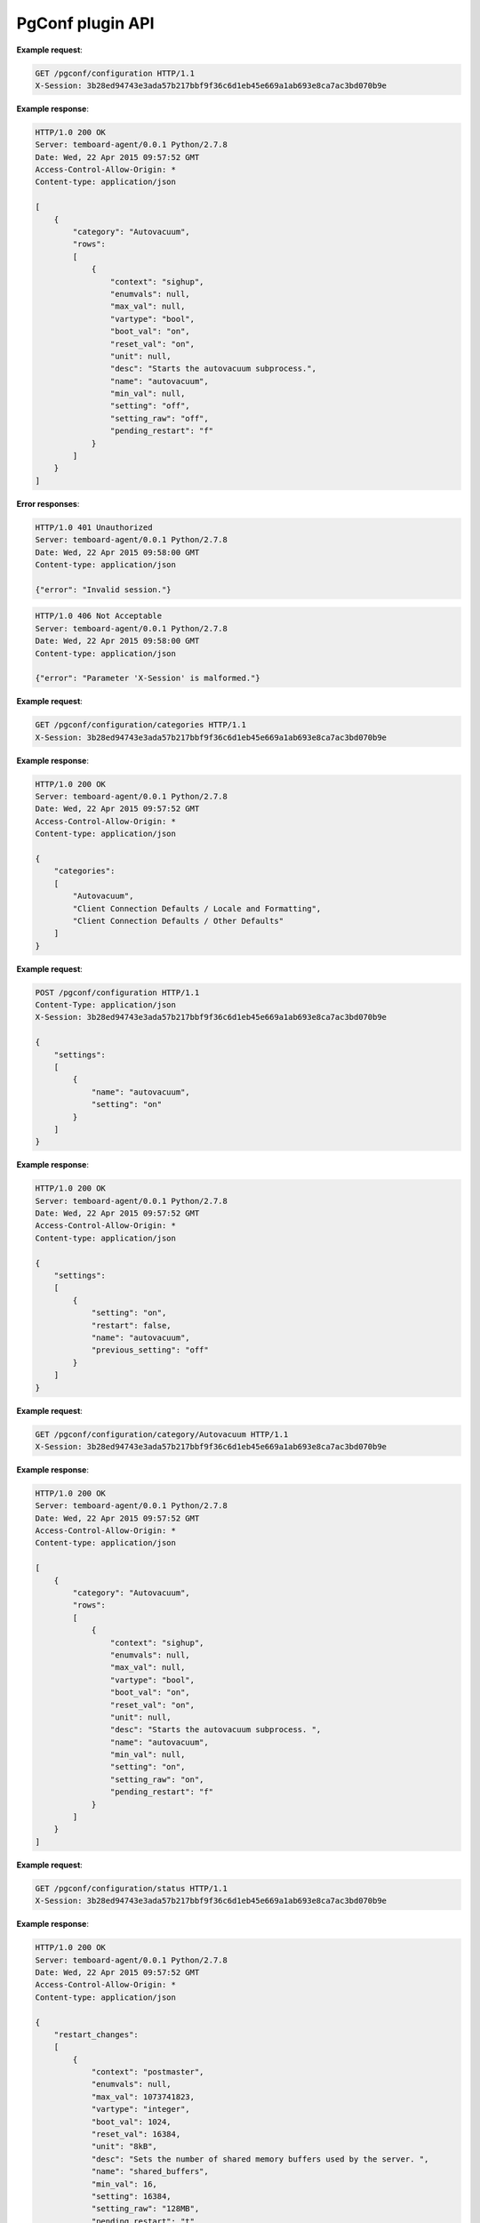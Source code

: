 .. _pgconf_api:

PgConf plugin API
=================

.. http:get:: /pgconf/configuration

    Get PostgreSQL settings from ``pg_settings`` system view and configuration files.

    :reqheader X-Session: Session ID
    :status 200: no error
    :status 401: invalid session
    :status 500: internal error
    :status 406: header ``X-Session`` is malformed.


**Example request**:

.. sourcecode:: http

    GET /pgconf/configuration HTTP/1.1
    X-Session: 3b28ed94743e3ada57b217bbf9f36c6d1eb45e669a1ab693e8ca7ac3bd070b9e


**Example response**:

.. sourcecode:: http

    HTTP/1.0 200 OK
    Server: temboard-agent/0.0.1 Python/2.7.8
    Date: Wed, 22 Apr 2015 09:57:52 GMT
    Access-Control-Allow-Origin: *
    Content-type: application/json

    [
        {
            "category": "Autovacuum",
            "rows":
            [
                {
                    "context": "sighup",
                    "enumvals": null,
                    "max_val": null,
                    "vartype": "bool",
                    "boot_val": "on",
                    "reset_val": "on",
                    "unit": null,
                    "desc": "Starts the autovacuum subprocess.",
                    "name": "autovacuum",
                    "min_val": null,
                    "setting": "off",
                    "setting_raw": "off",
                    "pending_restart": "f"
                }
            ]
        }
    ]


**Error responses**:

.. sourcecode:: http

    HTTP/1.0 401 Unauthorized
    Server: temboard-agent/0.0.1 Python/2.7.8
    Date: Wed, 22 Apr 2015 09:58:00 GMT
    Content-type: application/json

    {"error": "Invalid session."}


.. sourcecode:: http

    HTTP/1.0 406 Not Acceptable
    Server: temboard-agent/0.0.1 Python/2.7.8
    Date: Wed, 22 Apr 2015 09:58:00 GMT
    Content-type: application/json

    {"error": "Parameter 'X-Session' is malformed."}


.. http:get:: /pgconf/configuration/categories

    Get list of settings categories.

    :reqheader X-Session: Session ID
    :status 200: no error
    :status 401: invalid session
    :status 500: internal error
    :status 406: header ``X-Session`` is malformed.


**Example request**:

.. sourcecode:: http

    GET /pgconf/configuration/categories HTTP/1.1
    X-Session: 3b28ed94743e3ada57b217bbf9f36c6d1eb45e669a1ab693e8ca7ac3bd070b9e


**Example response**:

.. sourcecode:: http

    HTTP/1.0 200 OK
    Server: temboard-agent/0.0.1 Python/2.7.8
    Date: Wed, 22 Apr 2015 09:57:52 GMT
    Access-Control-Allow-Origin: *
    Content-type: application/json

    {
        "categories":
        [
            "Autovacuum",
            "Client Connection Defaults / Locale and Formatting",
            "Client Connection Defaults / Other Defaults"
        ]
    }


.. http:post:: /pgconf/configuration

    Update one or many PostgreSQL settings values. This API issues ``ALTER SYSTEM`` SQL statements.

    :reqheader X-Session: Session ID
    :status 200: no error
    :status 401: invalid session
    :status 500: internal error
    :status 406: header ``X-Session`` or setting item is malformed.
    :status 400: invalid JSON format.


**Example request**:

.. sourcecode:: http

    POST /pgconf/configuration HTTP/1.1
    Content-Type: application/json
    X-Session: 3b28ed94743e3ada57b217bbf9f36c6d1eb45e669a1ab693e8ca7ac3bd070b9e

    {
        "settings":
        [
            {
                "name": "autovacuum",
                "setting": "on"
            }
        ]
    }

**Example response**:

.. sourcecode:: http

    HTTP/1.0 200 OK
    Server: temboard-agent/0.0.1 Python/2.7.8
    Date: Wed, 22 Apr 2015 09:57:52 GMT
    Access-Control-Allow-Origin: *
    Content-type: application/json

    {
        "settings":
        [
            {
                "setting": "on",
                "restart": false,
                "name": "autovacuum",
                "previous_setting": "off"
            }
        ]
    }


.. http:get:: /pgconf/configuration/category/(category_name)

    Get list of settings for one category, based on category name.

    :reqheader X-Session: Session ID
    :param category_name: Setting category name
    :status 200: no error
    :status 401: invalid session
    :status 500: internal error
    :status 406: header ``X-Session`` is malformed.


**Example request**:

.. sourcecode:: http

    GET /pgconf/configuration/category/Autovacuum HTTP/1.1
    X-Session: 3b28ed94743e3ada57b217bbf9f36c6d1eb45e669a1ab693e8ca7ac3bd070b9e


**Example response**:

.. sourcecode:: http

    HTTP/1.0 200 OK
    Server: temboard-agent/0.0.1 Python/2.7.8
    Date: Wed, 22 Apr 2015 09:57:52 GMT
    Access-Control-Allow-Origin: *
    Content-type: application/json

    [
        {
            "category": "Autovacuum",
            "rows":
            [
                {
                    "context": "sighup",
                    "enumvals": null,
                    "max_val": null,
                    "vartype": "bool",
                    "boot_val": "on",
                    "reset_val": "on",
                    "unit": null,
                    "desc": "Starts the autovacuum subprocess. ",
                    "name": "autovacuum",
                    "min_val": null,
                    "setting": "on",
                    "setting_raw": "on",
                    "pending_restart": "f"
                }
            ]
        }
    ]


.. http:get:: /pgconf/configuration/status

    Shows settings waiting for PostgreSQL server restart

    :reqheader X-Session: Session ID
    :status 200: no error
    :status 401: invalid session
    :status 500: internal error
    :status 406: header ``X-Session`` is malformed.


**Example request**:

.. sourcecode:: http

    GET /pgconf/configuration/status HTTP/1.1
    X-Session: 3b28ed94743e3ada57b217bbf9f36c6d1eb45e669a1ab693e8ca7ac3bd070b9e


**Example response**:

.. sourcecode:: http

    HTTP/1.0 200 OK
    Server: temboard-agent/0.0.1 Python/2.7.8
    Date: Wed, 22 Apr 2015 09:57:52 GMT
    Access-Control-Allow-Origin: *
    Content-type: application/json

    {
        "restart_changes":
        [
            {
                "context": "postmaster",
                "enumvals": null,
                "max_val": 1073741823,
                "vartype": "integer",
                "boot_val": 1024,
                "reset_val": 16384,
                "unit": "8kB",
                "desc": "Sets the number of shared memory buffers used by the server. ",
                "name": "shared_buffers",
                "min_val": 16,
                "setting": 16384,
                "setting_raw": "128MB",
                "pending_restart": "t"
            }
        ],
        "restart_pending": true
    }


.. http:get:: /pgconf/hba

    Get records from the ``pg_hba.conf`` file.

    :query version: ``pg_hba.conf`` file version to get. Ex: ``2017-03-06T16:34:07``. If not set then the current version is read.
    :reqheader X-Session: Session ID
    :status 200: no error
    :status 401: invalid session
    :status 404: ``version`` does not exist
    :status 500: internal error
    :status 406: header ``X-Session`` is malformed.


**Example requests**:

.. sourcecode:: http

    GET /pgconf/hba HTTP/1.1
    X-Session: 3b28ed94743e3ada57b217bbf9f36c6d1eb45e669a1ab693e8ca7ac3bd070b9e


.. sourcecode:: http

    GET /pgconf/hba?version=2017-03-06T16:34:07 HTTP/1.1
    X-Session: 3b28ed94743e3ada57b217bbf9f36c6d1eb45e669a1ab693e8ca7ac3bd070b9e


**Example response**:

.. sourcecode:: http

    HTTP/1.0 200 OK
    Server: temboard-agent/0.0.1 Python/2.7.8
    Date: Wed, 22 Apr 2015 09:57:52 GMT
    Access-Control-Allow-Origin: *
    Content-type: application/json

    {
        "entries":
        [
            {
                "comment": " \"local\" is for Unix domain socket connections only"
            },
            {
                "database": "all",
                "auth_options": "",
                "connection": "local",
                "user": "alice",
                "address": "",
                "auth_method": "trust"
            },
            {
                "database": "all",
                "auth_options": "",
                "connection": "local",
                "user": "all",
                "address": "",
                "auth_method": "trust"
            }
        ],
        "version": null,
        "filepath": "/etc/postgresql-9.5/pg_hba.conf"
    }


**Error responses**:

.. sourcecode:: http

    HTTP/1.0 404 Not Found
    Server: temboard-agent/0.0.1 Python/2.7.9
    Date: Thu, 11 Feb 2016 09:04:02 GMT
    Access-Control-Allow-Origin: *
    Content-type: application/json

    {"error": "Version 2016-01-29T08:46:09 of file /etc/postgresql/9.4/main/pg_hba.conf does not exist."}


.. http:get:: /pgconf/hba/raw

    Get raw content of ``pg_hba.conf`` file.

    :query version: ``pg_hba.conf`` file version to get. Ex: ``2017-03-06T16:34:07``. If not set then the current version is read.
    :reqheader X-Session: Session ID
    :status 200: no error
    :status 401: invalid session
    :status 404: ``version`` does not exist
    :status 500: internal error
    :status 406: header ``X-Session`` is malformed.


**Example requests**:

.. sourcecode:: http

    GET /pgconf/hba/raw HTTP/1.1
    X-Session: 3b28ed94743e3ada57b217bbf9f36c6d1eb45e669a1ab693e8ca7ac3bd070b9e


.. sourcecode:: http

    GET /pgconf/hba/raw?version=2017-03-06T16:34:07 HTTP/1.1
    X-Session: 3b28ed94743e3ada57b217bbf9f36c6d1eb45e669a1ab693e8ca7ac3bd070b9e


**Example response**:

.. sourcecode:: http

    HTTP/1.0 200 OK
    Server: temboard-agent/0.0.1 Python/2.7.8
    Date: Wed, 22 Apr 2015 09:57:52 GMT
    Access-Control-Allow-Origin: *
    Content-type: application/json

    {
        "content": "# \"local\" is for Unix domain socket connections only\r\nlocal  all  julien  trust \r\nlocal  all  all  trust \r\n# IPv4 local connections:\r\nhost  all  all 127.0.0.1/32 trust \r\n# IPv6 local connections:\r\nhost  all  all ::1/128 trust \r\n",
        "version": null,
        "filepath": "/etc/postgresql-9.5/pg_hba.conf"
    }


**Error responses**:

.. sourcecode:: http

    HTTP/1.0 404 Not Found
    Server: temboard-agent/0.0.1 Python/2.7.9
    Date: Thu, 11 Feb 2016 09:04:02 GMT
    Access-Control-Allow-Origin: *
    Content-type: application/json

    {"error": "Version 2016-01-29T08:46:09 of file /etc/postgresql/9.4/main/pg_hba.conf does not exist."}


.. http:post:: /pgconf/hba

    Writes ``pg_hba.conf`` file content.

    :reqheader X-Session: Session ID
    :status 200: no error
    :status 401: invalid session
    :status 500: internal error
    :status 406: header ``X-Session`` is malformed.


**Example request**:

.. sourcecode:: http

    POST /pgconf/hba HTTP/1.1
    X-Session: 3b28ed94743e3ada57b217bbf9f36c6d1eb45e669a1ab693e8ca7ac3bd070b9e
    Content-Type: application/json

    {
        "entries":
        [
            {
                "connection": "local",
                "user": "all",
                "database": "all",
                "auth_method": "peer"
            }
        ],
        "new_version": true
    }

**Example response**:

.. sourcecode:: http

    HTTP/1.0 200 OK
    Server: temboard-agent/0.0.1 Python/2.7.8
    Date: Wed, 22 Apr 2015 09:57:52 GMT
    Access-Control-Allow-Origin: *
    Content-type: application/json

    {
        "last_version": "2016-02-11T15:26:19",
        "filepath": "/etc/postgresql/9.4/main/pg_hba.conf"
    }


.. http:post:: /pgconf/hba/raw

    Writes ``pg_hba.conf`` file content. Raw mode.

    :reqheader X-Session: Session ID
    :status 200: no error
    :status 401: invalid session
    :status 500: internal error
    :status 406: header ``X-Session`` is malformed.


**Example request**:

.. sourcecode:: http

    POST /pgconf/hba/raw HTTP/1.1
    X-Session: 3b28ed94743e3ada57b217bbf9f36c6d1eb45e669a1ab693e8ca7ac3bd070b9e
    Content-Type: application/json

    {
        "content": "local all all md5\r\n ... ",
        "new_version": true
    }

**Example response**:

.. sourcecode:: http

    HTTP/1.0 200 OK
    Server: temboard-agent/0.0.1 Python/2.7.8
    Date: Wed, 22 Apr 2015 09:57:52 GMT
    Access-Control-Allow-Origin: *
    Content-type: application/json

    {
        "last_version": "2016-02-11T15:26:19",
        "filepath": "/etc/postgresql/9.4/main/pg_hba.conf"
    }


.. http:delete:: /pgconf/hba

    Remove a version of ``pg_hba.conf`` file.

    :query version: ``pg_hba.conf`` file version to remove. Ex: ``2017-03-06T16:34:07``.
    :reqheader X-Session: Session ID
    :status 200: no error
    :status 401: invalid session
    :status 404: ``version`` does not exist
    :status 500: internal error
    :status 406: header ``X-Session`` is malformed.


**Example requests**:

.. sourcecode:: http

    DELETE /pgconf/hba?version=2017-03-06T16:34:07 HTTP/1.1
    X-Session: 3b28ed94743e3ada57b217bbf9f36c6d1eb45e669a1ab693e8ca7ac3bd070b9e


**Example response**:

.. sourcecode:: http

    HTTP/1.0 200 OK
    Server: temboard-agent/0.0.1 Python/2.7.8
    Date: Wed, 22 Apr 2015 09:57:52 GMT
    Access-Control-Allow-Origin: *
    Content-type: application/json

    {
        "deleted": true,
        "version": "2016-01-29T08:44:26"
    }


**Error responses**:

.. sourcecode:: http

    HTTP/1.0 404 Not Found
    Server: temboard-agent/0.0.1 Python/2.7.9
    Date: Thu, 11 Feb 2016 09:04:02 GMT
    Access-Control-Allow-Origin: *
    Content-type: application/json

    {"error": "Version 2016-01-29T08:46:09 of file /etc/postgresql/9.4/main/pg_hba.conf does not exist."}


.. http:get:: /pgconf/hba/versions

    Get the list of ``pg_hba.conf`` versions.

    :reqheader X-Session: Session ID
    :status 200: no error
    :status 401: invalid session
    :status 500: internal error
    :status 406: header ``X-Session`` is malformed.


**Example requests**:

.. sourcecode:: http

    GET /pgconf/hba/version HTTP/1.1
    X-Session: 3b28ed94743e3ada57b217bbf9f36c6d1eb45e669a1ab693e8ca7ac3bd070b9e


**Example response**:

.. sourcecode:: http

    HTTP/1.0 200 OK
    Server: temboard-agent/0.0.1 Python/2.7.8
    Date: Wed, 22 Apr 2015 09:57:52 GMT
    Access-Control-Allow-Origin: *
    Content-type: application/json

    {
        "versions":
        [
            "2016-02-11T18:01:35",
            "2016-02-11T16:43:51",
            "2016-02-11T16:43:36"
        ],
        "filepath": "/etc/postgresql/9.4/main/pg_hba.conf"
    }


.. http:get:: /pgconf/pg_ident

    Get raw content of ``pg_ident.conf`` file

    :reqheader X-Session: Session ID
    :status 200: no error
    :status 401: invalid session
    :status 500: internal error
    :status 406: header ``X-Session`` is malformed.


**Example requests**:

.. sourcecode:: http

    GET /pgconf/pg_ident HTTP/1.1
    X-Session: 3b28ed94743e3ada57b217bbf9f36c6d1eb45e669a1ab693e8ca7ac3bd070b9e


**Example response**:

.. sourcecode:: http

    HTTP/1.0 200 OK
    Server: temboard-agent/0.0.1 Python/2.7.8
    Date: Wed, 22 Apr 2015 09:57:52 GMT
    Access-Control-Allow-Origin: *
    Content-type: application/json

    {
        "content": "# PostgreSQL User Name Maps\r\n# =========================\r\n ... ",
        "filepath": "/etc/postgresql/9.4/main/pg_ident.conf"
    }


.. http:post:: /pgconf/pg_ident

    Write ``pg_ident.conf`` file content. Raw mode.

    :reqheader X-Session: Session ID
    :status 200: no error
    :status 401: invalid session
    :status 500: internal error
    :status 406: header ``X-Session`` is malformed.


**Example request**:

.. sourcecode:: http

    POST /pgconf/pg_ident HTTP/1.1
    X-Session: 3b28ed94743e3ada57b217bbf9f36c6d1eb45e669a1ab693e8ca7ac3bd070b9e
    Content-Type: application/json

    {
        "content": "# PostgreSQL User Name Maps\r\n ..."
    }

**Example response**:

.. sourcecode:: http

    HTTP/1.0 200 OK
    Server: temboard-agent/0.0.1 Python/2.7.8
    Date: Wed, 22 Apr 2015 09:57:52 GMT
    Access-Control-Allow-Origin: *
    Content-type: application/json

    {
        "update": true
    }


.. http:get:: /pgconf/hba/options

    Get HBA potential values for each column.

    :reqheader X-Session: Session ID
    :status 200: no error
    :status 401: invalid session
    :status 500: internal error
    :status 406: header ``X-Session`` is malformed.


**Example requests**:

.. sourcecode:: http

    GET /pgconf/hba/options HTTP/1.1
    X-Session: 3b28ed94743e3ada57b217bbf9f36c6d1eb45e669a1ab693e8ca7ac3bd070b9e


**Example response**:

.. sourcecode:: http

    HTTP/1.0 200 OK
    Server: temboard-agent/0.0.1 Python/2.7.8
    Date: Wed, 22 Apr 2015 09:57:52 GMT
    Access-Control-Allow-Origin: *
    Content-type: application/json

    {
        "connection": [ "local", "host", "hostssl", "hostnossl" ],
        "database": [ "all", "sameuser", "samerole", "db1" ],
        "user": [ "all", "user1", "+group1" ],
        "auth_method": [ "trust", "reject" ]
    }
